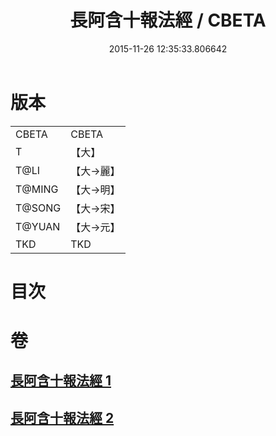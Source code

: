 #+TITLE: 長阿含十報法經 / CBETA
#+DATE: 2015-11-26 12:35:33.806642
* 版本
 |     CBETA|CBETA   |
 |         T|【大】     |
 |      T@LI|【大→麗】   |
 |    T@MING|【大→明】   |
 |    T@SONG|【大→宋】   |
 |    T@YUAN|【大→元】   |
 |       TKD|TKD     |

* 目次
* 卷
** [[file:KR6a0013_001.txt][長阿含十報法經 1]]
** [[file:KR6a0013_002.txt][長阿含十報法經 2]]
